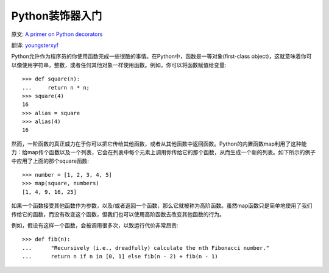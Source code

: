 Python装饰器入门
==================

原文: `A primer on Python decorators <http://www.thumbtack.com/engineering/a-primer-on-python-decorators/>`_

翻译: `youngsterxyf <http://xiayf.blogspot.com/>`_

Python允许作为程序员的你使用函数完成一些很酷的事情。在Python中，函数是一等对象(first-class object)，这就意味着你可以像使用字符串，整数，或者任何其他对象一样使用函数。例如，你可以将函数赋值给变量:
::

    >>> def square(n):
    ...     return n * n;
    >>> square(4)
    16
    >>> alias = square
    >>> alias(4)
    16

然而，一阶函数的真正威力在于你可以把它传给其他函数，或者从其他函数中返回函数。Python的内置函数map利用了这种能力：给map传个函数以及一个列表，它会在列表中每个元素上调用你传给它的那个函数，从而生成一个新的列表。如下所示的例子中应用了上面的那个square函数:
::

    >>> number = [1, 2, 3, 4, 5]
    >>> map(square, numbers)
    [1, 4, 9, 16, 25]

如果一个函数接受其他函数作为参数，以及/或者返回一个函数，那么它就被称为高阶函数。虽然map函数只是简单地使用了我们传给它的函数，而没有改变这个函数，但我们也可以使用高阶函数去改变其他函数的行为。

例如，假设有这样一个函数，会被调用很多次，以致运行代价非常昂贵:
::

   >>> def fib(n):
   ...      "Recursively (i.e., dreadfully) calculate the nth Fibonacci number."
   ...      return n if n in [0, 1] else fib(n - 2) + fib(n - 1)


